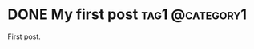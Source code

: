 #+hugo_base_dir: ../

* DONE My first post :tag1:@category1:
:PROPERTIES:
:EXPORT_FILE_NAME: my-first-post
:EXPORT_DATE: 2021-09-14
:END:
First post.
